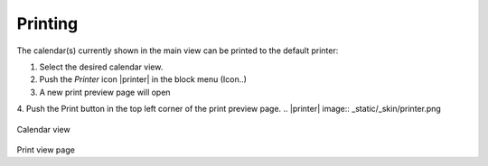 .. index:: Print
.. _calendar-print:

*************
Printing
*************

The calendar(s) currently shown in the main view can be printed to the default printer:

1. Select the desired calendar view.
2. Push the *Printer* icon |printer| in the block menu (Icon..)
3. A new print preview page will open
4. Push the Print button in the top left corner of the print preview page.
.. |printer| image:: _static/_skin/printer.png

    .. figure:: _static/_skin/calendar01.png
Calendar view

    .. figure:: _static/_skin/calendar02.png
Print view page

